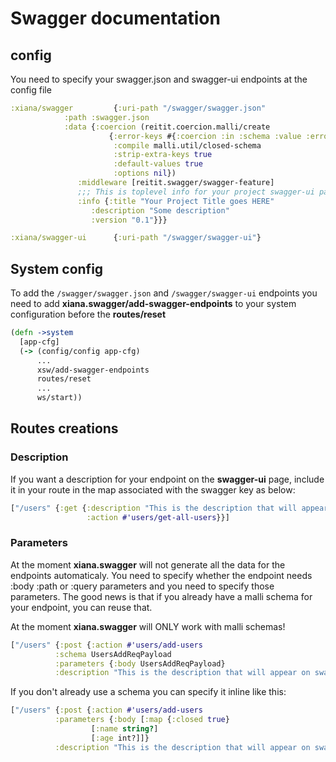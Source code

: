 * Swagger documentation

** config
You need to specify your swagger.json and swagger-ui endpoints at the config file
#+begin_src clojure
  :xiana/swagger         {:uri-path "/swagger/swagger.json"
			  :path :swagger.json
			  :data {:coercion (reitit.coercion.malli/create
					    {:error-keys #{:coercion :in :schema :value :errors :humanized}
					     :compile malli.util/closed-schema
					     :strip-extra-keys true
					     :default-values true
					     :options nil})
				 :middleware [reitit.swagger/swagger-feature]
				 ;;; This is toplevel info for your project swagger-ui page
				 :info {:title "Your Project Title goes HERE"
					:description "Some description"
					:version "0.1"}}}

  :xiana/swagger-ui      {:uri-path "/swagger/swagger-ui"}
#+end_src

** System config
To add the ~/swagger/swagger.json~ and ~/swagger/swagger-ui~ endpoints you need
to add *xiana.swagger/add-swagger-endpoints* to your system configuration before
the *routes/reset*
#+begin_src clojure
  (defn ->system
    [app-cfg]
    (-> (config/config app-cfg)
        ...
        xsw/add-swagger-endpoints
        routes/reset
        ...
        ws/start))
#+end_src

** Routes creations

*** Description
If you want a description for your endpoint on the *swagger-ui* page, include it in your route in the map
associated with the swagger key as below:
#+begin_src clojure
  ["/users" {:get {:description "This is the description that will appear on swagger-ui under this endpoint"
                   :action #'users/get-all-users}}]
#+end_src

*** Parameters
At the moment *xiana.swagger* will not generate all the data for the endpoints
automaticaly. You need to specify whether the endpoint needs :body :path or :query
parameters and you need to specify those parameters. The good news is that if
you already have a malli schema for your endpoint, you can reuse that.

At the moment *xiana.swagger* will ONLY work with malli schemas!

#+begin_src clojure
  ["/users" {:post {:action #'users/add-users
		    :schema UsersAddReqPayload
		    :parameters {:body UsersAddReqPayload}
		    :description "This is the description that will appear on swagger-ui under this endpoint"}}]

#+end_src

If you don't already use a schema you can specify it inline like this:

#+begin_src clojure
  ["/users" {:post {:action #'users/add-users
		    :parameters {:body [:map {:closed true}
					[:name string?]
					[:age int?]]}
		    :description "This is the description that will appear on swagger-ui under this endpoint"}}]
#+end_src
